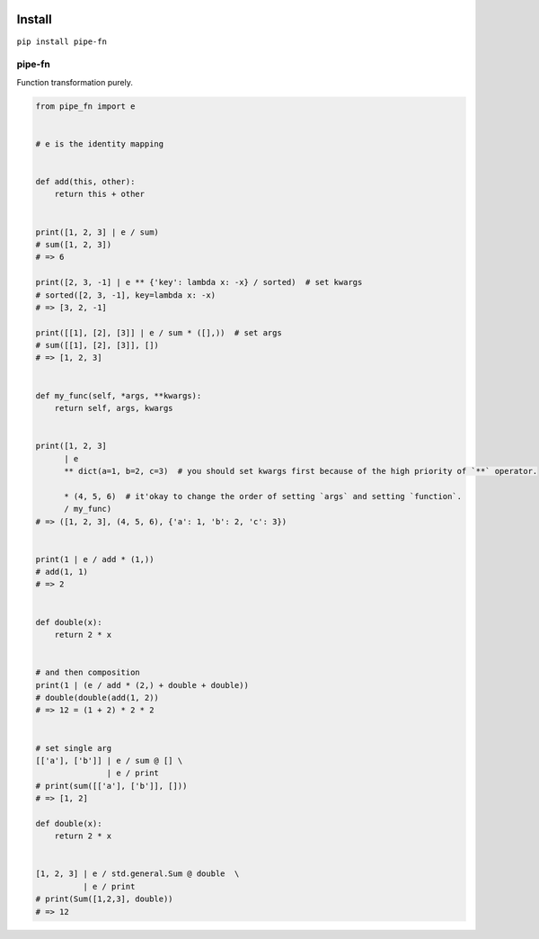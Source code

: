 |PyPI version|

Install
-------

``pip install pipe-fn``

pipe-fn
=======

Function transformation purely.

.. code:: python


    from pipe_fn import e


    # e is the identity mapping


    def add(this, other):
        return this + other


    print([1, 2, 3] | e / sum)
    # sum([1, 2, 3])
    # => 6

    print([2, 3, -1] | e ** {'key': lambda x: -x} / sorted)  # set kwargs
    # sorted([2, 3, -1], key=lambda x: -x)
    # => [3, 2, -1]

    print([[1], [2], [3]] | e / sum * ([],))  # set args
    # sum([[1], [2], [3]], [])
    # => [1, 2, 3]


    def my_func(self, *args, **kwargs):
        return self, args, kwargs


    print([1, 2, 3]
          | e
          ** dict(a=1, b=2, c=3)  # you should set kwargs first because of the high priority of `**` operator.

          * (4, 5, 6)  # it'okay to change the order of setting `args` and setting `function`.
          / my_func)
    # => ([1, 2, 3], (4, 5, 6), {'a': 1, 'b': 2, 'c': 3})


    print(1 | e / add * (1,))
    # add(1, 1)
    # => 2


    def double(x):
        return 2 * x


    # and then composition
    print(1 | (e / add * (2,) + double + double))
    # double(double(add(1, 2))
    # => 12 = (1 + 2) * 2 * 2


    # set single arg
    [['a'], ['b']] | e / sum @ [] \
                   | e / print
    # print(sum([['a'], ['b']], []))
    # => [1, 2]

    def double(x):
        return 2 * x


    [1, 2, 3] | e / std.general.Sum @ double  \
              | e / print
    # print(Sum([1,2,3], double))
    # => 12

.. |PyPI version| image:: https://img.shields.io/pypi/v/pipe-fn.svg
   :target: https://pypi.python.org/pypi/pipe-fn



